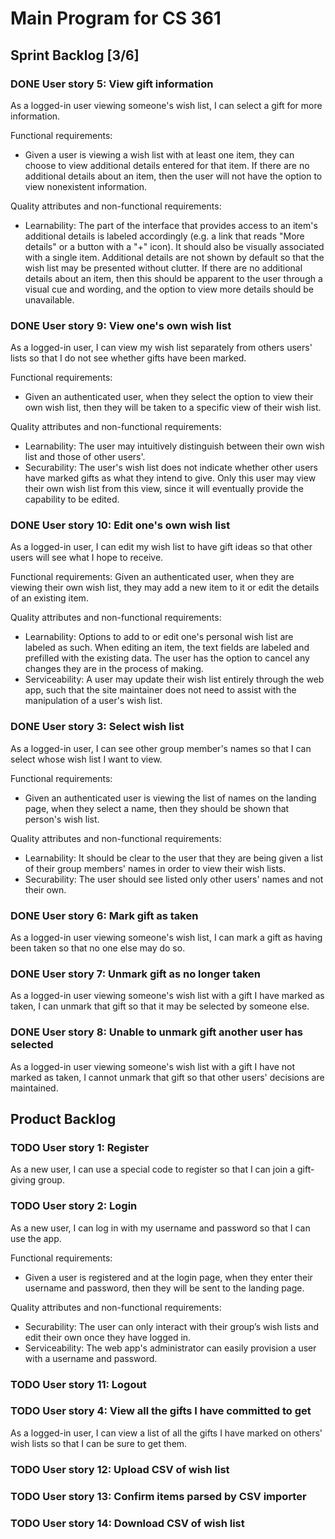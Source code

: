 * Main Program for CS 361
** Sprint Backlog [3/6]
*** DONE User story 5: View gift information
As a logged-in user viewing someone's wish list, I can select a gift for more information.

Functional requirements:
- Given a user is viewing a wish list with at least one item, they can choose to view additional details entered for that item. If there are no additional details about an item, then the user will not have the option to view nonexistent information.

Quality attributes and non-functional requirements:
- Learnability: The part of the interface that provides access to an item's additional details is labeled accordingly (e.g. a link that reads "More details" or a button with a "+" icon). It should also be visually associated with a single item. Additional details are not shown by default so that the wish list may be presented without clutter. If there are no additional details about an item, then this should be apparent to the user through a visual cue and wording, and the option to view more details should be unavailable.
*** DONE User story 9: View one's own wish list
As a logged-in user, I can view my wish list separately from others users' lists so that I do not see whether gifts have been marked.

Functional requirements:
- Given an authenticated user, when they select the option to view their own wish list, then they will be taken to a specific view of their wish list.

Quality attributes and non-functional requirements:
- Learnability: The user may intuitively distinguish between their own wish list and those of other users'.
- Securability: The user's wish list does not indicate whether other users have marked gifts as what they intend to give. Only this user may view their own wish list from this view, since it will eventually provide the capability to be edited.
*** DONE User story 10: Edit one's own wish list
As a logged-in user, I can edit my wish list to have gift ideas so that other users will see what I hope to receive.

Functional requirements:
Given an authenticated user, when they are viewing their own wish list, they may add a new item to it or edit the details of an existing item.

Quality attributes and non-functional requirements:
- Learnability: Options to add to or edit one's personal wish list are labeled as such. When editing an item, the text fields are labeled and prefilled with the existing data. The user has the option to cancel any changes they are in the process of making.
- Serviceability: A user may update their wish list entirely through the web app, such that the site maintainer does not need to assist with the manipulation of a user's wish list.
*** DONE User story 3: Select wish list
As a logged-in user, I can see other group member's names so that I can select whose wish list I want to view.

Functional requirements:
- Given an authenticated user is viewing the list of names on the landing page, when they select a name, then they should be shown that person's wish list.

Quality attributes and non-functional requirements:
- Learnability: It should be clear to the user that they are being given a list of their group members' names in order to view their wish lists.
- Securability: The user should see listed only other users' names and not their own.
*** DONE User story 6: Mark gift as taken
As a logged-in user viewing someone's wish list, I can mark a gift as having been taken so that no one else may do so.
*** DONE User story 7: Unmark gift as no longer taken
As a logged-in user viewing someone's wish list with a gift I have marked as taken, I can unmark that gift so that it may be selected by someone else.
*** DONE User story 8: Unable to unmark gift another user has selected
As a logged-in user viewing someone's wish list with a gift I have not marked as taken, I cannot unmark that gift so that other users' decisions are maintained.
** Product Backlog
*** TODO User story 1: Register
As a new user, I can use a special code to register so that I can join a gift-giving group.
*** TODO User story 2: Login
As a new user, I can log in with my username and password so that I can use the app.

Functional requirements:
- Given a user is registered and at the login page, when they enter their username and password, then they will be sent to the landing page.

Quality attributes and non-functional requirements:
- Securability: The user can only interact with their group’s wish lists and edit their own once they have logged in.
- Serviceability: The web app's administrator can easily provision a user with a username and password.
*** TODO User story 11: Logout
*** TODO User story 4: View all the gifts I have committed to get
As a logged-in user, I can view a list of all the gifts I have marked on others' wish lists so that I can be sure to get them.
*** TODO User story 12: Upload CSV of wish list
*** TODO User story 13: Confirm items parsed by CSV importer
*** TODO User story 14: Download CSV of wish list
